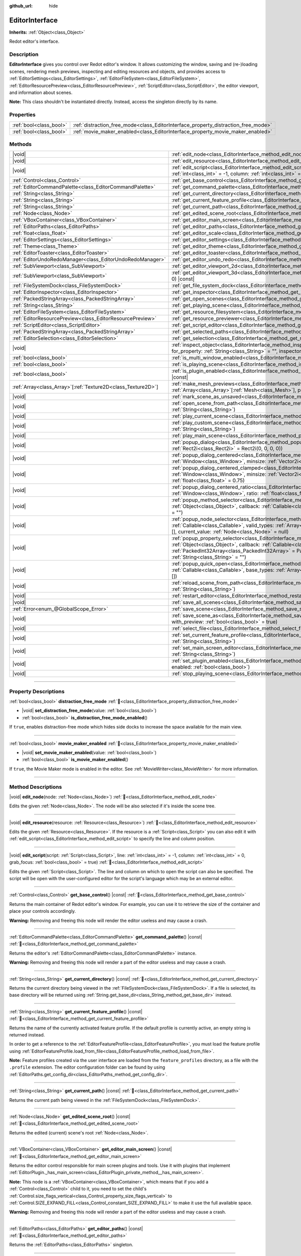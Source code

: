 :github_url: hide

.. DO NOT EDIT THIS FILE!!!
.. Generated automatically from Redot engine sources.
.. Generator: https://github.com/Redot-Engine/redot-engine/tree/master/doc/tools/make_rst.py.
.. XML source: https://github.com/Redot-Engine/redot-engine/tree/master/doc/classes/EditorInterface.xml.

.. _class_EditorInterface:

EditorInterface
===============

**Inherits:** :ref:`Object<class_Object>`

Redot editor's interface.

.. rst-class:: classref-introduction-group

Description
-----------

**EditorInterface** gives you control over Redot editor's window. It allows customizing the window, saving and (re-)loading scenes, rendering mesh previews, inspecting and editing resources and objects, and provides access to :ref:`EditorSettings<class_EditorSettings>`, :ref:`EditorFileSystem<class_EditorFileSystem>`, :ref:`EditorResourcePreview<class_EditorResourcePreview>`, :ref:`ScriptEditor<class_ScriptEditor>`, the editor viewport, and information about scenes.

\ **Note:** This class shouldn't be instantiated directly. Instead, access the singleton directly by its name.


.. tabs::

 .. code-tab:: gdscript

    var editor_settings = EditorInterface.get_editor_settings()

 .. code-tab:: csharp

    // In C# you can access it via the static Singleton property.
    EditorSettings settings = EditorInterface.Singleton.GetEditorSettings();



.. rst-class:: classref-reftable-group

Properties
----------

.. table::
   :widths: auto

   +-------------------------+------------------------------------------------------------------------------------+
   | :ref:`bool<class_bool>` | :ref:`distraction_free_mode<class_EditorInterface_property_distraction_free_mode>` |
   +-------------------------+------------------------------------------------------------------------------------+
   | :ref:`bool<class_bool>` | :ref:`movie_maker_enabled<class_EditorInterface_property_movie_maker_enabled>`     |
   +-------------------------+------------------------------------------------------------------------------------+

.. rst-class:: classref-reftable-group

Methods
-------

.. table::
   :widths: auto

   +----------------------------------------------------------------+--------------------------------------------------------------------------------------------------------------------------------------------------------------------------------------------------------------------------------------------------------------------------------------------------------------------+
   | |void|                                                         | :ref:`edit_node<class_EditorInterface_method_edit_node>`\ (\ node\: :ref:`Node<class_Node>`\ )                                                                                                                                                                                                                     |
   +----------------------------------------------------------------+--------------------------------------------------------------------------------------------------------------------------------------------------------------------------------------------------------------------------------------------------------------------------------------------------------------------+
   | |void|                                                         | :ref:`edit_resource<class_EditorInterface_method_edit_resource>`\ (\ resource\: :ref:`Resource<class_Resource>`\ )                                                                                                                                                                                                 |
   +----------------------------------------------------------------+--------------------------------------------------------------------------------------------------------------------------------------------------------------------------------------------------------------------------------------------------------------------------------------------------------------------+
   | |void|                                                         | :ref:`edit_script<class_EditorInterface_method_edit_script>`\ (\ script\: :ref:`Script<class_Script>`, line\: :ref:`int<class_int>` = -1, column\: :ref:`int<class_int>` = 0, grab_focus\: :ref:`bool<class_bool>` = true\ )                                                                                       |
   +----------------------------------------------------------------+--------------------------------------------------------------------------------------------------------------------------------------------------------------------------------------------------------------------------------------------------------------------------------------------------------------------+
   | :ref:`Control<class_Control>`                                  | :ref:`get_base_control<class_EditorInterface_method_get_base_control>`\ (\ ) |const|                                                                                                                                                                                                                               |
   +----------------------------------------------------------------+--------------------------------------------------------------------------------------------------------------------------------------------------------------------------------------------------------------------------------------------------------------------------------------------------------------------+
   | :ref:`EditorCommandPalette<class_EditorCommandPalette>`        | :ref:`get_command_palette<class_EditorInterface_method_get_command_palette>`\ (\ ) |const|                                                                                                                                                                                                                         |
   +----------------------------------------------------------------+--------------------------------------------------------------------------------------------------------------------------------------------------------------------------------------------------------------------------------------------------------------------------------------------------------------------+
   | :ref:`String<class_String>`                                    | :ref:`get_current_directory<class_EditorInterface_method_get_current_directory>`\ (\ ) |const|                                                                                                                                                                                                                     |
   +----------------------------------------------------------------+--------------------------------------------------------------------------------------------------------------------------------------------------------------------------------------------------------------------------------------------------------------------------------------------------------------------+
   | :ref:`String<class_String>`                                    | :ref:`get_current_feature_profile<class_EditorInterface_method_get_current_feature_profile>`\ (\ ) |const|                                                                                                                                                                                                         |
   +----------------------------------------------------------------+--------------------------------------------------------------------------------------------------------------------------------------------------------------------------------------------------------------------------------------------------------------------------------------------------------------------+
   | :ref:`String<class_String>`                                    | :ref:`get_current_path<class_EditorInterface_method_get_current_path>`\ (\ ) |const|                                                                                                                                                                                                                               |
   +----------------------------------------------------------------+--------------------------------------------------------------------------------------------------------------------------------------------------------------------------------------------------------------------------------------------------------------------------------------------------------------------+
   | :ref:`Node<class_Node>`                                        | :ref:`get_edited_scene_root<class_EditorInterface_method_get_edited_scene_root>`\ (\ ) |const|                                                                                                                                                                                                                     |
   +----------------------------------------------------------------+--------------------------------------------------------------------------------------------------------------------------------------------------------------------------------------------------------------------------------------------------------------------------------------------------------------------+
   | :ref:`VBoxContainer<class_VBoxContainer>`                      | :ref:`get_editor_main_screen<class_EditorInterface_method_get_editor_main_screen>`\ (\ ) |const|                                                                                                                                                                                                                   |
   +----------------------------------------------------------------+--------------------------------------------------------------------------------------------------------------------------------------------------------------------------------------------------------------------------------------------------------------------------------------------------------------------+
   | :ref:`EditorPaths<class_EditorPaths>`                          | :ref:`get_editor_paths<class_EditorInterface_method_get_editor_paths>`\ (\ ) |const|                                                                                                                                                                                                                               |
   +----------------------------------------------------------------+--------------------------------------------------------------------------------------------------------------------------------------------------------------------------------------------------------------------------------------------------------------------------------------------------------------------+
   | :ref:`float<class_float>`                                      | :ref:`get_editor_scale<class_EditorInterface_method_get_editor_scale>`\ (\ ) |const|                                                                                                                                                                                                                               |
   +----------------------------------------------------------------+--------------------------------------------------------------------------------------------------------------------------------------------------------------------------------------------------------------------------------------------------------------------------------------------------------------------+
   | :ref:`EditorSettings<class_EditorSettings>`                    | :ref:`get_editor_settings<class_EditorInterface_method_get_editor_settings>`\ (\ ) |const|                                                                                                                                                                                                                         |
   +----------------------------------------------------------------+--------------------------------------------------------------------------------------------------------------------------------------------------------------------------------------------------------------------------------------------------------------------------------------------------------------------+
   | :ref:`Theme<class_Theme>`                                      | :ref:`get_editor_theme<class_EditorInterface_method_get_editor_theme>`\ (\ ) |const|                                                                                                                                                                                                                               |
   +----------------------------------------------------------------+--------------------------------------------------------------------------------------------------------------------------------------------------------------------------------------------------------------------------------------------------------------------------------------------------------------------+
   | :ref:`EditorToaster<class_EditorToaster>`                      | :ref:`get_editor_toaster<class_EditorInterface_method_get_editor_toaster>`\ (\ ) |const|                                                                                                                                                                                                                           |
   +----------------------------------------------------------------+--------------------------------------------------------------------------------------------------------------------------------------------------------------------------------------------------------------------------------------------------------------------------------------------------------------------+
   | :ref:`EditorUndoRedoManager<class_EditorUndoRedoManager>`      | :ref:`get_editor_undo_redo<class_EditorInterface_method_get_editor_undo_redo>`\ (\ ) |const|                                                                                                                                                                                                                       |
   +----------------------------------------------------------------+--------------------------------------------------------------------------------------------------------------------------------------------------------------------------------------------------------------------------------------------------------------------------------------------------------------------+
   | :ref:`SubViewport<class_SubViewport>`                          | :ref:`get_editor_viewport_2d<class_EditorInterface_method_get_editor_viewport_2d>`\ (\ ) |const|                                                                                                                                                                                                                   |
   +----------------------------------------------------------------+--------------------------------------------------------------------------------------------------------------------------------------------------------------------------------------------------------------------------------------------------------------------------------------------------------------------+
   | :ref:`SubViewport<class_SubViewport>`                          | :ref:`get_editor_viewport_3d<class_EditorInterface_method_get_editor_viewport_3d>`\ (\ idx\: :ref:`int<class_int>` = 0\ ) |const|                                                                                                                                                                                  |
   +----------------------------------------------------------------+--------------------------------------------------------------------------------------------------------------------------------------------------------------------------------------------------------------------------------------------------------------------------------------------------------------------+
   | :ref:`FileSystemDock<class_FileSystemDock>`                    | :ref:`get_file_system_dock<class_EditorInterface_method_get_file_system_dock>`\ (\ ) |const|                                                                                                                                                                                                                       |
   +----------------------------------------------------------------+--------------------------------------------------------------------------------------------------------------------------------------------------------------------------------------------------------------------------------------------------------------------------------------------------------------------+
   | :ref:`EditorInspector<class_EditorInspector>`                  | :ref:`get_inspector<class_EditorInterface_method_get_inspector>`\ (\ ) |const|                                                                                                                                                                                                                                     |
   +----------------------------------------------------------------+--------------------------------------------------------------------------------------------------------------------------------------------------------------------------------------------------------------------------------------------------------------------------------------------------------------------+
   | :ref:`PackedStringArray<class_PackedStringArray>`              | :ref:`get_open_scenes<class_EditorInterface_method_get_open_scenes>`\ (\ ) |const|                                                                                                                                                                                                                                 |
   +----------------------------------------------------------------+--------------------------------------------------------------------------------------------------------------------------------------------------------------------------------------------------------------------------------------------------------------------------------------------------------------------+
   | :ref:`String<class_String>`                                    | :ref:`get_playing_scene<class_EditorInterface_method_get_playing_scene>`\ (\ ) |const|                                                                                                                                                                                                                             |
   +----------------------------------------------------------------+--------------------------------------------------------------------------------------------------------------------------------------------------------------------------------------------------------------------------------------------------------------------------------------------------------------------+
   | :ref:`EditorFileSystem<class_EditorFileSystem>`                | :ref:`get_resource_filesystem<class_EditorInterface_method_get_resource_filesystem>`\ (\ ) |const|                                                                                                                                                                                                                 |
   +----------------------------------------------------------------+--------------------------------------------------------------------------------------------------------------------------------------------------------------------------------------------------------------------------------------------------------------------------------------------------------------------+
   | :ref:`EditorResourcePreview<class_EditorResourcePreview>`      | :ref:`get_resource_previewer<class_EditorInterface_method_get_resource_previewer>`\ (\ ) |const|                                                                                                                                                                                                                   |
   +----------------------------------------------------------------+--------------------------------------------------------------------------------------------------------------------------------------------------------------------------------------------------------------------------------------------------------------------------------------------------------------------+
   | :ref:`ScriptEditor<class_ScriptEditor>`                        | :ref:`get_script_editor<class_EditorInterface_method_get_script_editor>`\ (\ ) |const|                                                                                                                                                                                                                             |
   +----------------------------------------------------------------+--------------------------------------------------------------------------------------------------------------------------------------------------------------------------------------------------------------------------------------------------------------------------------------------------------------------+
   | :ref:`PackedStringArray<class_PackedStringArray>`              | :ref:`get_selected_paths<class_EditorInterface_method_get_selected_paths>`\ (\ ) |const|                                                                                                                                                                                                                           |
   +----------------------------------------------------------------+--------------------------------------------------------------------------------------------------------------------------------------------------------------------------------------------------------------------------------------------------------------------------------------------------------------------+
   | :ref:`EditorSelection<class_EditorSelection>`                  | :ref:`get_selection<class_EditorInterface_method_get_selection>`\ (\ ) |const|                                                                                                                                                                                                                                     |
   +----------------------------------------------------------------+--------------------------------------------------------------------------------------------------------------------------------------------------------------------------------------------------------------------------------------------------------------------------------------------------------------------+
   | |void|                                                         | :ref:`inspect_object<class_EditorInterface_method_inspect_object>`\ (\ object\: :ref:`Object<class_Object>`, for_property\: :ref:`String<class_String>` = "", inspector_only\: :ref:`bool<class_bool>` = false\ )                                                                                                  |
   +----------------------------------------------------------------+--------------------------------------------------------------------------------------------------------------------------------------------------------------------------------------------------------------------------------------------------------------------------------------------------------------------+
   | :ref:`bool<class_bool>`                                        | :ref:`is_multi_window_enabled<class_EditorInterface_method_is_multi_window_enabled>`\ (\ ) |const|                                                                                                                                                                                                                 |
   +----------------------------------------------------------------+--------------------------------------------------------------------------------------------------------------------------------------------------------------------------------------------------------------------------------------------------------------------------------------------------------------------+
   | :ref:`bool<class_bool>`                                        | :ref:`is_playing_scene<class_EditorInterface_method_is_playing_scene>`\ (\ ) |const|                                                                                                                                                                                                                               |
   +----------------------------------------------------------------+--------------------------------------------------------------------------------------------------------------------------------------------------------------------------------------------------------------------------------------------------------------------------------------------------------------------+
   | :ref:`bool<class_bool>`                                        | :ref:`is_plugin_enabled<class_EditorInterface_method_is_plugin_enabled>`\ (\ plugin\: :ref:`String<class_String>`\ ) |const|                                                                                                                                                                                       |
   +----------------------------------------------------------------+--------------------------------------------------------------------------------------------------------------------------------------------------------------------------------------------------------------------------------------------------------------------------------------------------------------------+
   | :ref:`Array<class_Array>`\[:ref:`Texture2D<class_Texture2D>`\] | :ref:`make_mesh_previews<class_EditorInterface_method_make_mesh_previews>`\ (\ meshes\: :ref:`Array<class_Array>`\[:ref:`Mesh<class_Mesh>`\], preview_size\: :ref:`int<class_int>`\ )                                                                                                                              |
   +----------------------------------------------------------------+--------------------------------------------------------------------------------------------------------------------------------------------------------------------------------------------------------------------------------------------------------------------------------------------------------------------+
   | |void|                                                         | :ref:`mark_scene_as_unsaved<class_EditorInterface_method_mark_scene_as_unsaved>`\ (\ )                                                                                                                                                                                                                             |
   +----------------------------------------------------------------+--------------------------------------------------------------------------------------------------------------------------------------------------------------------------------------------------------------------------------------------------------------------------------------------------------------------+
   | |void|                                                         | :ref:`open_scene_from_path<class_EditorInterface_method_open_scene_from_path>`\ (\ scene_filepath\: :ref:`String<class_String>`\ )                                                                                                                                                                                 |
   +----------------------------------------------------------------+--------------------------------------------------------------------------------------------------------------------------------------------------------------------------------------------------------------------------------------------------------------------------------------------------------------------+
   | |void|                                                         | :ref:`play_current_scene<class_EditorInterface_method_play_current_scene>`\ (\ )                                                                                                                                                                                                                                   |
   +----------------------------------------------------------------+--------------------------------------------------------------------------------------------------------------------------------------------------------------------------------------------------------------------------------------------------------------------------------------------------------------------+
   | |void|                                                         | :ref:`play_custom_scene<class_EditorInterface_method_play_custom_scene>`\ (\ scene_filepath\: :ref:`String<class_String>`\ )                                                                                                                                                                                       |
   +----------------------------------------------------------------+--------------------------------------------------------------------------------------------------------------------------------------------------------------------------------------------------------------------------------------------------------------------------------------------------------------------+
   | |void|                                                         | :ref:`play_main_scene<class_EditorInterface_method_play_main_scene>`\ (\ )                                                                                                                                                                                                                                         |
   +----------------------------------------------------------------+--------------------------------------------------------------------------------------------------------------------------------------------------------------------------------------------------------------------------------------------------------------------------------------------------------------------+
   | |void|                                                         | :ref:`popup_dialog<class_EditorInterface_method_popup_dialog>`\ (\ dialog\: :ref:`Window<class_Window>`, rect\: :ref:`Rect2i<class_Rect2i>` = Rect2i(0, 0, 0, 0)\ )                                                                                                                                                |
   +----------------------------------------------------------------+--------------------------------------------------------------------------------------------------------------------------------------------------------------------------------------------------------------------------------------------------------------------------------------------------------------------+
   | |void|                                                         | :ref:`popup_dialog_centered<class_EditorInterface_method_popup_dialog_centered>`\ (\ dialog\: :ref:`Window<class_Window>`, minsize\: :ref:`Vector2i<class_Vector2i>` = Vector2i(0, 0)\ )                                                                                                                           |
   +----------------------------------------------------------------+--------------------------------------------------------------------------------------------------------------------------------------------------------------------------------------------------------------------------------------------------------------------------------------------------------------------+
   | |void|                                                         | :ref:`popup_dialog_centered_clamped<class_EditorInterface_method_popup_dialog_centered_clamped>`\ (\ dialog\: :ref:`Window<class_Window>`, minsize\: :ref:`Vector2i<class_Vector2i>` = Vector2i(0, 0), fallback_ratio\: :ref:`float<class_float>` = 0.75\ )                                                        |
   +----------------------------------------------------------------+--------------------------------------------------------------------------------------------------------------------------------------------------------------------------------------------------------------------------------------------------------------------------------------------------------------------+
   | |void|                                                         | :ref:`popup_dialog_centered_ratio<class_EditorInterface_method_popup_dialog_centered_ratio>`\ (\ dialog\: :ref:`Window<class_Window>`, ratio\: :ref:`float<class_float>` = 0.8\ )                                                                                                                                  |
   +----------------------------------------------------------------+--------------------------------------------------------------------------------------------------------------------------------------------------------------------------------------------------------------------------------------------------------------------------------------------------------------------+
   | |void|                                                         | :ref:`popup_method_selector<class_EditorInterface_method_popup_method_selector>`\ (\ object\: :ref:`Object<class_Object>`, callback\: :ref:`Callable<class_Callable>`, current_value\: :ref:`String<class_String>` = ""\ )                                                                                         |
   +----------------------------------------------------------------+--------------------------------------------------------------------------------------------------------------------------------------------------------------------------------------------------------------------------------------------------------------------------------------------------------------------+
   | |void|                                                         | :ref:`popup_node_selector<class_EditorInterface_method_popup_node_selector>`\ (\ callback\: :ref:`Callable<class_Callable>`, valid_types\: :ref:`Array<class_Array>`\[:ref:`StringName<class_StringName>`\] = [], current_value\: :ref:`Node<class_Node>` = null\ )                                                |
   +----------------------------------------------------------------+--------------------------------------------------------------------------------------------------------------------------------------------------------------------------------------------------------------------------------------------------------------------------------------------------------------------+
   | |void|                                                         | :ref:`popup_property_selector<class_EditorInterface_method_popup_property_selector>`\ (\ object\: :ref:`Object<class_Object>`, callback\: :ref:`Callable<class_Callable>`, type_filter\: :ref:`PackedInt32Array<class_PackedInt32Array>` = PackedInt32Array(), current_value\: :ref:`String<class_String>` = ""\ ) |
   +----------------------------------------------------------------+--------------------------------------------------------------------------------------------------------------------------------------------------------------------------------------------------------------------------------------------------------------------------------------------------------------------+
   | |void|                                                         | :ref:`popup_quick_open<class_EditorInterface_method_popup_quick_open>`\ (\ callback\: :ref:`Callable<class_Callable>`, base_types\: :ref:`Array<class_Array>`\[:ref:`StringName<class_StringName>`\] = []\ )                                                                                                       |
   +----------------------------------------------------------------+--------------------------------------------------------------------------------------------------------------------------------------------------------------------------------------------------------------------------------------------------------------------------------------------------------------------+
   | |void|                                                         | :ref:`reload_scene_from_path<class_EditorInterface_method_reload_scene_from_path>`\ (\ scene_filepath\: :ref:`String<class_String>`\ )                                                                                                                                                                             |
   +----------------------------------------------------------------+--------------------------------------------------------------------------------------------------------------------------------------------------------------------------------------------------------------------------------------------------------------------------------------------------------------------+
   | |void|                                                         | :ref:`restart_editor<class_EditorInterface_method_restart_editor>`\ (\ save\: :ref:`bool<class_bool>` = true\ )                                                                                                                                                                                                    |
   +----------------------------------------------------------------+--------------------------------------------------------------------------------------------------------------------------------------------------------------------------------------------------------------------------------------------------------------------------------------------------------------------+
   | |void|                                                         | :ref:`save_all_scenes<class_EditorInterface_method_save_all_scenes>`\ (\ )                                                                                                                                                                                                                                         |
   +----------------------------------------------------------------+--------------------------------------------------------------------------------------------------------------------------------------------------------------------------------------------------------------------------------------------------------------------------------------------------------------------+
   | :ref:`Error<enum_@GlobalScope_Error>`                          | :ref:`save_scene<class_EditorInterface_method_save_scene>`\ (\ )                                                                                                                                                                                                                                                   |
   +----------------------------------------------------------------+--------------------------------------------------------------------------------------------------------------------------------------------------------------------------------------------------------------------------------------------------------------------------------------------------------------------+
   | |void|                                                         | :ref:`save_scene_as<class_EditorInterface_method_save_scene_as>`\ (\ path\: :ref:`String<class_String>`, with_preview\: :ref:`bool<class_bool>` = true\ )                                                                                                                                                          |
   +----------------------------------------------------------------+--------------------------------------------------------------------------------------------------------------------------------------------------------------------------------------------------------------------------------------------------------------------------------------------------------------------+
   | |void|                                                         | :ref:`select_file<class_EditorInterface_method_select_file>`\ (\ file\: :ref:`String<class_String>`\ )                                                                                                                                                                                                             |
   +----------------------------------------------------------------+--------------------------------------------------------------------------------------------------------------------------------------------------------------------------------------------------------------------------------------------------------------------------------------------------------------------+
   | |void|                                                         | :ref:`set_current_feature_profile<class_EditorInterface_method_set_current_feature_profile>`\ (\ profile_name\: :ref:`String<class_String>`\ )                                                                                                                                                                     |
   +----------------------------------------------------------------+--------------------------------------------------------------------------------------------------------------------------------------------------------------------------------------------------------------------------------------------------------------------------------------------------------------------+
   | |void|                                                         | :ref:`set_main_screen_editor<class_EditorInterface_method_set_main_screen_editor>`\ (\ name\: :ref:`String<class_String>`\ )                                                                                                                                                                                       |
   +----------------------------------------------------------------+--------------------------------------------------------------------------------------------------------------------------------------------------------------------------------------------------------------------------------------------------------------------------------------------------------------------+
   | |void|                                                         | :ref:`set_plugin_enabled<class_EditorInterface_method_set_plugin_enabled>`\ (\ plugin\: :ref:`String<class_String>`, enabled\: :ref:`bool<class_bool>`\ )                                                                                                                                                          |
   +----------------------------------------------------------------+--------------------------------------------------------------------------------------------------------------------------------------------------------------------------------------------------------------------------------------------------------------------------------------------------------------------+
   | |void|                                                         | :ref:`stop_playing_scene<class_EditorInterface_method_stop_playing_scene>`\ (\ )                                                                                                                                                                                                                                   |
   +----------------------------------------------------------------+--------------------------------------------------------------------------------------------------------------------------------------------------------------------------------------------------------------------------------------------------------------------------------------------------------------------+

.. rst-class:: classref-section-separator

----

.. rst-class:: classref-descriptions-group

Property Descriptions
---------------------

.. _class_EditorInterface_property_distraction_free_mode:

.. rst-class:: classref-property

:ref:`bool<class_bool>` **distraction_free_mode** :ref:`🔗<class_EditorInterface_property_distraction_free_mode>`

.. rst-class:: classref-property-setget

- |void| **set_distraction_free_mode**\ (\ value\: :ref:`bool<class_bool>`\ )
- :ref:`bool<class_bool>` **is_distraction_free_mode_enabled**\ (\ )

If ``true``, enables distraction-free mode which hides side docks to increase the space available for the main view.

.. rst-class:: classref-item-separator

----

.. _class_EditorInterface_property_movie_maker_enabled:

.. rst-class:: classref-property

:ref:`bool<class_bool>` **movie_maker_enabled** :ref:`🔗<class_EditorInterface_property_movie_maker_enabled>`

.. rst-class:: classref-property-setget

- |void| **set_movie_maker_enabled**\ (\ value\: :ref:`bool<class_bool>`\ )
- :ref:`bool<class_bool>` **is_movie_maker_enabled**\ (\ )

If ``true``, the Movie Maker mode is enabled in the editor. See :ref:`MovieWriter<class_MovieWriter>` for more information.

.. rst-class:: classref-section-separator

----

.. rst-class:: classref-descriptions-group

Method Descriptions
-------------------

.. _class_EditorInterface_method_edit_node:

.. rst-class:: classref-method

|void| **edit_node**\ (\ node\: :ref:`Node<class_Node>`\ ) :ref:`🔗<class_EditorInterface_method_edit_node>`

Edits the given :ref:`Node<class_Node>`. The node will be also selected if it's inside the scene tree.

.. rst-class:: classref-item-separator

----

.. _class_EditorInterface_method_edit_resource:

.. rst-class:: classref-method

|void| **edit_resource**\ (\ resource\: :ref:`Resource<class_Resource>`\ ) :ref:`🔗<class_EditorInterface_method_edit_resource>`

Edits the given :ref:`Resource<class_Resource>`. If the resource is a :ref:`Script<class_Script>` you can also edit it with :ref:`edit_script<class_EditorInterface_method_edit_script>` to specify the line and column position.

.. rst-class:: classref-item-separator

----

.. _class_EditorInterface_method_edit_script:

.. rst-class:: classref-method

|void| **edit_script**\ (\ script\: :ref:`Script<class_Script>`, line\: :ref:`int<class_int>` = -1, column\: :ref:`int<class_int>` = 0, grab_focus\: :ref:`bool<class_bool>` = true\ ) :ref:`🔗<class_EditorInterface_method_edit_script>`

Edits the given :ref:`Script<class_Script>`. The line and column on which to open the script can also be specified. The script will be open with the user-configured editor for the script's language which may be an external editor.

.. rst-class:: classref-item-separator

----

.. _class_EditorInterface_method_get_base_control:

.. rst-class:: classref-method

:ref:`Control<class_Control>` **get_base_control**\ (\ ) |const| :ref:`🔗<class_EditorInterface_method_get_base_control>`

Returns the main container of Redot editor's window. For example, you can use it to retrieve the size of the container and place your controls accordingly.

\ **Warning:** Removing and freeing this node will render the editor useless and may cause a crash.

.. rst-class:: classref-item-separator

----

.. _class_EditorInterface_method_get_command_palette:

.. rst-class:: classref-method

:ref:`EditorCommandPalette<class_EditorCommandPalette>` **get_command_palette**\ (\ ) |const| :ref:`🔗<class_EditorInterface_method_get_command_palette>`

Returns the editor's :ref:`EditorCommandPalette<class_EditorCommandPalette>` instance.

\ **Warning:** Removing and freeing this node will render a part of the editor useless and may cause a crash.

.. rst-class:: classref-item-separator

----

.. _class_EditorInterface_method_get_current_directory:

.. rst-class:: classref-method

:ref:`String<class_String>` **get_current_directory**\ (\ ) |const| :ref:`🔗<class_EditorInterface_method_get_current_directory>`

Returns the current directory being viewed in the :ref:`FileSystemDock<class_FileSystemDock>`. If a file is selected, its base directory will be returned using :ref:`String.get_base_dir<class_String_method_get_base_dir>` instead.

.. rst-class:: classref-item-separator

----

.. _class_EditorInterface_method_get_current_feature_profile:

.. rst-class:: classref-method

:ref:`String<class_String>` **get_current_feature_profile**\ (\ ) |const| :ref:`🔗<class_EditorInterface_method_get_current_feature_profile>`

Returns the name of the currently activated feature profile. If the default profile is currently active, an empty string is returned instead.

In order to get a reference to the :ref:`EditorFeatureProfile<class_EditorFeatureProfile>`, you must load the feature profile using :ref:`EditorFeatureProfile.load_from_file<class_EditorFeatureProfile_method_load_from_file>`.

\ **Note:** Feature profiles created via the user interface are loaded from the ``feature_profiles`` directory, as a file with the ``.profile`` extension. The editor configuration folder can be found by using :ref:`EditorPaths.get_config_dir<class_EditorPaths_method_get_config_dir>`.

.. rst-class:: classref-item-separator

----

.. _class_EditorInterface_method_get_current_path:

.. rst-class:: classref-method

:ref:`String<class_String>` **get_current_path**\ (\ ) |const| :ref:`🔗<class_EditorInterface_method_get_current_path>`

Returns the current path being viewed in the :ref:`FileSystemDock<class_FileSystemDock>`.

.. rst-class:: classref-item-separator

----

.. _class_EditorInterface_method_get_edited_scene_root:

.. rst-class:: classref-method

:ref:`Node<class_Node>` **get_edited_scene_root**\ (\ ) |const| :ref:`🔗<class_EditorInterface_method_get_edited_scene_root>`

Returns the edited (current) scene's root :ref:`Node<class_Node>`.

.. rst-class:: classref-item-separator

----

.. _class_EditorInterface_method_get_editor_main_screen:

.. rst-class:: classref-method

:ref:`VBoxContainer<class_VBoxContainer>` **get_editor_main_screen**\ (\ ) |const| :ref:`🔗<class_EditorInterface_method_get_editor_main_screen>`

Returns the editor control responsible for main screen plugins and tools. Use it with plugins that implement :ref:`EditorPlugin._has_main_screen<class_EditorPlugin_private_method__has_main_screen>`.

\ **Note:** This node is a :ref:`VBoxContainer<class_VBoxContainer>`, which means that if you add a :ref:`Control<class_Control>` child to it, you need to set the child's :ref:`Control.size_flags_vertical<class_Control_property_size_flags_vertical>` to :ref:`Control.SIZE_EXPAND_FILL<class_Control_constant_SIZE_EXPAND_FILL>` to make it use the full available space.

\ **Warning:** Removing and freeing this node will render a part of the editor useless and may cause a crash.

.. rst-class:: classref-item-separator

----

.. _class_EditorInterface_method_get_editor_paths:

.. rst-class:: classref-method

:ref:`EditorPaths<class_EditorPaths>` **get_editor_paths**\ (\ ) |const| :ref:`🔗<class_EditorInterface_method_get_editor_paths>`

Returns the :ref:`EditorPaths<class_EditorPaths>` singleton.

.. rst-class:: classref-item-separator

----

.. _class_EditorInterface_method_get_editor_scale:

.. rst-class:: classref-method

:ref:`float<class_float>` **get_editor_scale**\ (\ ) |const| :ref:`🔗<class_EditorInterface_method_get_editor_scale>`

Returns the actual scale of the editor UI (``1.0`` being 100% scale). This can be used to adjust position and dimensions of the UI added by plugins.

\ **Note:** This value is set via the ``interface/editor/display_scale`` and ``interface/editor/custom_display_scale`` editor settings. Editor must be restarted for changes to be properly applied.

.. rst-class:: classref-item-separator

----

.. _class_EditorInterface_method_get_editor_settings:

.. rst-class:: classref-method

:ref:`EditorSettings<class_EditorSettings>` **get_editor_settings**\ (\ ) |const| :ref:`🔗<class_EditorInterface_method_get_editor_settings>`

Returns the editor's :ref:`EditorSettings<class_EditorSettings>` instance.

.. rst-class:: classref-item-separator

----

.. _class_EditorInterface_method_get_editor_theme:

.. rst-class:: classref-method

:ref:`Theme<class_Theme>` **get_editor_theme**\ (\ ) |const| :ref:`🔗<class_EditorInterface_method_get_editor_theme>`

Returns the editor's :ref:`Theme<class_Theme>`.

\ **Note:** When creating custom editor UI, prefer accessing theme items directly from your GUI nodes using the ``get_theme_*`` methods.

.. rst-class:: classref-item-separator

----

.. _class_EditorInterface_method_get_editor_toaster:

.. rst-class:: classref-method

:ref:`EditorToaster<class_EditorToaster>` **get_editor_toaster**\ (\ ) |const| :ref:`🔗<class_EditorInterface_method_get_editor_toaster>`

Returns the editor's :ref:`EditorToaster<class_EditorToaster>`.

.. rst-class:: classref-item-separator

----

.. _class_EditorInterface_method_get_editor_undo_redo:

.. rst-class:: classref-method

:ref:`EditorUndoRedoManager<class_EditorUndoRedoManager>` **get_editor_undo_redo**\ (\ ) |const| :ref:`🔗<class_EditorInterface_method_get_editor_undo_redo>`

Returns the editor's :ref:`EditorUndoRedoManager<class_EditorUndoRedoManager>`.

.. rst-class:: classref-item-separator

----

.. _class_EditorInterface_method_get_editor_viewport_2d:

.. rst-class:: classref-method

:ref:`SubViewport<class_SubViewport>` **get_editor_viewport_2d**\ (\ ) |const| :ref:`🔗<class_EditorInterface_method_get_editor_viewport_2d>`

Returns the 2D editor :ref:`SubViewport<class_SubViewport>`. It does not have a camera. Instead, the view transforms are done directly and can be accessed with :ref:`Viewport.global_canvas_transform<class_Viewport_property_global_canvas_transform>`.

.. rst-class:: classref-item-separator

----

.. _class_EditorInterface_method_get_editor_viewport_3d:

.. rst-class:: classref-method

:ref:`SubViewport<class_SubViewport>` **get_editor_viewport_3d**\ (\ idx\: :ref:`int<class_int>` = 0\ ) |const| :ref:`🔗<class_EditorInterface_method_get_editor_viewport_3d>`

Returns the specified 3D editor :ref:`SubViewport<class_SubViewport>`, from ``0`` to ``3``. The viewport can be used to access the active editor cameras with :ref:`Viewport.get_camera_3d<class_Viewport_method_get_camera_3d>`.

.. rst-class:: classref-item-separator

----

.. _class_EditorInterface_method_get_file_system_dock:

.. rst-class:: classref-method

:ref:`FileSystemDock<class_FileSystemDock>` **get_file_system_dock**\ (\ ) |const| :ref:`🔗<class_EditorInterface_method_get_file_system_dock>`

Returns the editor's :ref:`FileSystemDock<class_FileSystemDock>` instance.

\ **Warning:** Removing and freeing this node will render a part of the editor useless and may cause a crash.

.. rst-class:: classref-item-separator

----

.. _class_EditorInterface_method_get_inspector:

.. rst-class:: classref-method

:ref:`EditorInspector<class_EditorInspector>` **get_inspector**\ (\ ) |const| :ref:`🔗<class_EditorInterface_method_get_inspector>`

Returns the editor's :ref:`EditorInspector<class_EditorInspector>` instance.

\ **Warning:** Removing and freeing this node will render a part of the editor useless and may cause a crash.

.. rst-class:: classref-item-separator

----

.. _class_EditorInterface_method_get_open_scenes:

.. rst-class:: classref-method

:ref:`PackedStringArray<class_PackedStringArray>` **get_open_scenes**\ (\ ) |const| :ref:`🔗<class_EditorInterface_method_get_open_scenes>`

Returns an :ref:`Array<class_Array>` with the file paths of the currently opened scenes.

.. rst-class:: classref-item-separator

----

.. _class_EditorInterface_method_get_playing_scene:

.. rst-class:: classref-method

:ref:`String<class_String>` **get_playing_scene**\ (\ ) |const| :ref:`🔗<class_EditorInterface_method_get_playing_scene>`

Returns the name of the scene that is being played. If no scene is currently being played, returns an empty string.

.. rst-class:: classref-item-separator

----

.. _class_EditorInterface_method_get_resource_filesystem:

.. rst-class:: classref-method

:ref:`EditorFileSystem<class_EditorFileSystem>` **get_resource_filesystem**\ (\ ) |const| :ref:`🔗<class_EditorInterface_method_get_resource_filesystem>`

Returns the editor's :ref:`EditorFileSystem<class_EditorFileSystem>` instance.

.. rst-class:: classref-item-separator

----

.. _class_EditorInterface_method_get_resource_previewer:

.. rst-class:: classref-method

:ref:`EditorResourcePreview<class_EditorResourcePreview>` **get_resource_previewer**\ (\ ) |const| :ref:`🔗<class_EditorInterface_method_get_resource_previewer>`

Returns the editor's :ref:`EditorResourcePreview<class_EditorResourcePreview>` instance.

.. rst-class:: classref-item-separator

----

.. _class_EditorInterface_method_get_script_editor:

.. rst-class:: classref-method

:ref:`ScriptEditor<class_ScriptEditor>` **get_script_editor**\ (\ ) |const| :ref:`🔗<class_EditorInterface_method_get_script_editor>`

Returns the editor's :ref:`ScriptEditor<class_ScriptEditor>` instance.

\ **Warning:** Removing and freeing this node will render a part of the editor useless and may cause a crash.

.. rst-class:: classref-item-separator

----

.. _class_EditorInterface_method_get_selected_paths:

.. rst-class:: classref-method

:ref:`PackedStringArray<class_PackedStringArray>` **get_selected_paths**\ (\ ) |const| :ref:`🔗<class_EditorInterface_method_get_selected_paths>`

Returns an array containing the paths of the currently selected files (and directories) in the :ref:`FileSystemDock<class_FileSystemDock>`.

.. rst-class:: classref-item-separator

----

.. _class_EditorInterface_method_get_selection:

.. rst-class:: classref-method

:ref:`EditorSelection<class_EditorSelection>` **get_selection**\ (\ ) |const| :ref:`🔗<class_EditorInterface_method_get_selection>`

Returns the editor's :ref:`EditorSelection<class_EditorSelection>` instance.

.. rst-class:: classref-item-separator

----

.. _class_EditorInterface_method_inspect_object:

.. rst-class:: classref-method

|void| **inspect_object**\ (\ object\: :ref:`Object<class_Object>`, for_property\: :ref:`String<class_String>` = "", inspector_only\: :ref:`bool<class_bool>` = false\ ) :ref:`🔗<class_EditorInterface_method_inspect_object>`

Shows the given property on the given ``object`` in the editor's Inspector dock. If ``inspector_only`` is ``true``, plugins will not attempt to edit ``object``.

.. rst-class:: classref-item-separator

----

.. _class_EditorInterface_method_is_multi_window_enabled:

.. rst-class:: classref-method

:ref:`bool<class_bool>` **is_multi_window_enabled**\ (\ ) |const| :ref:`🔗<class_EditorInterface_method_is_multi_window_enabled>`

Returns ``true`` if multiple window support is enabled in the editor. Multiple window support is enabled if *all* of these statements are true:

- :ref:`EditorSettings.interface/multi_window/enable<class_EditorSettings_property_interface/multi_window/enable>` is ``true``.

- :ref:`EditorSettings.interface/editor/single_window_mode<class_EditorSettings_property_interface/editor/single_window_mode>` is ``false``.

- :ref:`Viewport.gui_embed_subwindows<class_Viewport_property_gui_embed_subwindows>` is ``false``. This is forced to ``true`` on platforms that don't support multiple windows such as Web, or when the ``--single-window`` :doc:`command line argument <../tutorials/editor/command_line_tutorial>` is used.

.. rst-class:: classref-item-separator

----

.. _class_EditorInterface_method_is_playing_scene:

.. rst-class:: classref-method

:ref:`bool<class_bool>` **is_playing_scene**\ (\ ) |const| :ref:`🔗<class_EditorInterface_method_is_playing_scene>`

Returns ``true`` if a scene is currently being played, ``false`` otherwise. Paused scenes are considered as being played.

.. rst-class:: classref-item-separator

----

.. _class_EditorInterface_method_is_plugin_enabled:

.. rst-class:: classref-method

:ref:`bool<class_bool>` **is_plugin_enabled**\ (\ plugin\: :ref:`String<class_String>`\ ) |const| :ref:`🔗<class_EditorInterface_method_is_plugin_enabled>`

Returns ``true`` if the specified ``plugin`` is enabled. The plugin name is the same as its directory name.

.. rst-class:: classref-item-separator

----

.. _class_EditorInterface_method_make_mesh_previews:

.. rst-class:: classref-method

:ref:`Array<class_Array>`\[:ref:`Texture2D<class_Texture2D>`\] **make_mesh_previews**\ (\ meshes\: :ref:`Array<class_Array>`\[:ref:`Mesh<class_Mesh>`\], preview_size\: :ref:`int<class_int>`\ ) :ref:`🔗<class_EditorInterface_method_make_mesh_previews>`

Returns mesh previews rendered at the given size as an :ref:`Array<class_Array>` of :ref:`Texture2D<class_Texture2D>`\ s.

.. rst-class:: classref-item-separator

----

.. _class_EditorInterface_method_mark_scene_as_unsaved:

.. rst-class:: classref-method

|void| **mark_scene_as_unsaved**\ (\ ) :ref:`🔗<class_EditorInterface_method_mark_scene_as_unsaved>`

Marks the current scene tab as unsaved.

.. rst-class:: classref-item-separator

----

.. _class_EditorInterface_method_open_scene_from_path:

.. rst-class:: classref-method

|void| **open_scene_from_path**\ (\ scene_filepath\: :ref:`String<class_String>`\ ) :ref:`🔗<class_EditorInterface_method_open_scene_from_path>`

Opens the scene at the given path.

.. rst-class:: classref-item-separator

----

.. _class_EditorInterface_method_play_current_scene:

.. rst-class:: classref-method

|void| **play_current_scene**\ (\ ) :ref:`🔗<class_EditorInterface_method_play_current_scene>`

Plays the currently active scene.

.. rst-class:: classref-item-separator

----

.. _class_EditorInterface_method_play_custom_scene:

.. rst-class:: classref-method

|void| **play_custom_scene**\ (\ scene_filepath\: :ref:`String<class_String>`\ ) :ref:`🔗<class_EditorInterface_method_play_custom_scene>`

Plays the scene specified by its filepath.

.. rst-class:: classref-item-separator

----

.. _class_EditorInterface_method_play_main_scene:

.. rst-class:: classref-method

|void| **play_main_scene**\ (\ ) :ref:`🔗<class_EditorInterface_method_play_main_scene>`

Plays the main scene.

.. rst-class:: classref-item-separator

----

.. _class_EditorInterface_method_popup_dialog:

.. rst-class:: classref-method

|void| **popup_dialog**\ (\ dialog\: :ref:`Window<class_Window>`, rect\: :ref:`Rect2i<class_Rect2i>` = Rect2i(0, 0, 0, 0)\ ) :ref:`🔗<class_EditorInterface_method_popup_dialog>`

Pops up the ``dialog`` in the editor UI with :ref:`Window.popup_exclusive<class_Window_method_popup_exclusive>`. The dialog must have no current parent, otherwise the method fails.

See also :ref:`Window.set_unparent_when_invisible<class_Window_method_set_unparent_when_invisible>`.

.. rst-class:: classref-item-separator

----

.. _class_EditorInterface_method_popup_dialog_centered:

.. rst-class:: classref-method

|void| **popup_dialog_centered**\ (\ dialog\: :ref:`Window<class_Window>`, minsize\: :ref:`Vector2i<class_Vector2i>` = Vector2i(0, 0)\ ) :ref:`🔗<class_EditorInterface_method_popup_dialog_centered>`

Pops up the ``dialog`` in the editor UI with :ref:`Window.popup_exclusive_centered<class_Window_method_popup_exclusive_centered>`. The dialog must have no current parent, otherwise the method fails.

See also :ref:`Window.set_unparent_when_invisible<class_Window_method_set_unparent_when_invisible>`.

.. rst-class:: classref-item-separator

----

.. _class_EditorInterface_method_popup_dialog_centered_clamped:

.. rst-class:: classref-method

|void| **popup_dialog_centered_clamped**\ (\ dialog\: :ref:`Window<class_Window>`, minsize\: :ref:`Vector2i<class_Vector2i>` = Vector2i(0, 0), fallback_ratio\: :ref:`float<class_float>` = 0.75\ ) :ref:`🔗<class_EditorInterface_method_popup_dialog_centered_clamped>`

Pops up the ``dialog`` in the editor UI with :ref:`Window.popup_exclusive_centered_clamped<class_Window_method_popup_exclusive_centered_clamped>`. The dialog must have no current parent, otherwise the method fails.

See also :ref:`Window.set_unparent_when_invisible<class_Window_method_set_unparent_when_invisible>`.

.. rst-class:: classref-item-separator

----

.. _class_EditorInterface_method_popup_dialog_centered_ratio:

.. rst-class:: classref-method

|void| **popup_dialog_centered_ratio**\ (\ dialog\: :ref:`Window<class_Window>`, ratio\: :ref:`float<class_float>` = 0.8\ ) :ref:`🔗<class_EditorInterface_method_popup_dialog_centered_ratio>`

Pops up the ``dialog`` in the editor UI with :ref:`Window.popup_exclusive_centered_ratio<class_Window_method_popup_exclusive_centered_ratio>`. The dialog must have no current parent, otherwise the method fails.

See also :ref:`Window.set_unparent_when_invisible<class_Window_method_set_unparent_when_invisible>`.

.. rst-class:: classref-item-separator

----

.. _class_EditorInterface_method_popup_method_selector:

.. rst-class:: classref-method

|void| **popup_method_selector**\ (\ object\: :ref:`Object<class_Object>`, callback\: :ref:`Callable<class_Callable>`, current_value\: :ref:`String<class_String>` = ""\ ) :ref:`🔗<class_EditorInterface_method_popup_method_selector>`

Pops up an editor dialog for selecting a method from ``object``. The ``callback`` must take a single argument of type :ref:`String<class_String>` which will contain the name of the selected method or be empty if the dialog is canceled. If ``current_value`` is provided, the method will be selected automatically in the method list, if it exists.

.. rst-class:: classref-item-separator

----

.. _class_EditorInterface_method_popup_node_selector:

.. rst-class:: classref-method

|void| **popup_node_selector**\ (\ callback\: :ref:`Callable<class_Callable>`, valid_types\: :ref:`Array<class_Array>`\[:ref:`StringName<class_StringName>`\] = [], current_value\: :ref:`Node<class_Node>` = null\ ) :ref:`🔗<class_EditorInterface_method_popup_node_selector>`

Pops up an editor dialog for selecting a :ref:`Node<class_Node>` from the edited scene. The ``callback`` must take a single argument of type :ref:`NodePath<class_NodePath>`. It is called on the selected :ref:`NodePath<class_NodePath>` or the empty path ``^""`` if the dialog is canceled. If ``valid_types`` is provided, the dialog will only show Nodes that match one of the listed Node types. If ``current_value`` is provided, the Node will be automatically selected in the tree, if it exists.

\ **Example:** Display the node selection dialog as soon as this node is added to the tree for the first time:

::

    func _ready():
        if Engine.is_editor_hint():
            EditorInterface.popup_node_selector(_on_node_selected, ["Button"])
    
    func _on_node_selected(node_path):
        if node_path.is_empty():
            print("node selection canceled")
        else:
            print("selected ", node_path)

.. rst-class:: classref-item-separator

----

.. _class_EditorInterface_method_popup_property_selector:

.. rst-class:: classref-method

|void| **popup_property_selector**\ (\ object\: :ref:`Object<class_Object>`, callback\: :ref:`Callable<class_Callable>`, type_filter\: :ref:`PackedInt32Array<class_PackedInt32Array>` = PackedInt32Array(), current_value\: :ref:`String<class_String>` = ""\ ) :ref:`🔗<class_EditorInterface_method_popup_property_selector>`

Pops up an editor dialog for selecting properties from ``object``. The ``callback`` must take a single argument of type :ref:`NodePath<class_NodePath>`. It is called on the selected property path (see :ref:`NodePath.get_as_property_path<class_NodePath_method_get_as_property_path>`) or the empty path ``^""`` if the dialog is canceled. If ``type_filter`` is provided, the dialog will only show properties that match one of the listed :ref:`Variant.Type<enum_@GlobalScope_Variant.Type>` values. If ``current_value`` is provided, the property will be selected automatically in the property list, if it exists.

::

    func _ready():
        if Engine.is_editor_hint():
            EditorInterface.popup_property_selector(this, _on_property_selected, [TYPE_INT])
    
    func _on_property_selected(property_path):
        if property_path.is_empty():
            print("property selection canceled")
        else:
            print("selected ", property_path)

.. rst-class:: classref-item-separator

----

.. _class_EditorInterface_method_popup_quick_open:

.. rst-class:: classref-method

|void| **popup_quick_open**\ (\ callback\: :ref:`Callable<class_Callable>`, base_types\: :ref:`Array<class_Array>`\[:ref:`StringName<class_StringName>`\] = []\ ) :ref:`🔗<class_EditorInterface_method_popup_quick_open>`

Pops up an editor dialog for quick selecting a resource file. The ``callback`` must take a single argument of type :ref:`String<class_String>` which will contain the path of the selected resource or be empty if the dialog is canceled. If ``base_types`` is provided, the dialog will only show resources that match these types. Only types deriving from :ref:`Resource<class_Resource>` are supported.

.. rst-class:: classref-item-separator

----

.. _class_EditorInterface_method_reload_scene_from_path:

.. rst-class:: classref-method

|void| **reload_scene_from_path**\ (\ scene_filepath\: :ref:`String<class_String>`\ ) :ref:`🔗<class_EditorInterface_method_reload_scene_from_path>`

Reloads the scene at the given path.

.. rst-class:: classref-item-separator

----

.. _class_EditorInterface_method_restart_editor:

.. rst-class:: classref-method

|void| **restart_editor**\ (\ save\: :ref:`bool<class_bool>` = true\ ) :ref:`🔗<class_EditorInterface_method_restart_editor>`

Restarts the editor. This closes the editor and then opens the same project. If ``save`` is ``true``, the project will be saved before restarting.

.. rst-class:: classref-item-separator

----

.. _class_EditorInterface_method_save_all_scenes:

.. rst-class:: classref-method

|void| **save_all_scenes**\ (\ ) :ref:`🔗<class_EditorInterface_method_save_all_scenes>`

Saves all opened scenes in the editor.

.. rst-class:: classref-item-separator

----

.. _class_EditorInterface_method_save_scene:

.. rst-class:: classref-method

:ref:`Error<enum_@GlobalScope_Error>` **save_scene**\ (\ ) :ref:`🔗<class_EditorInterface_method_save_scene>`

Saves the currently active scene. Returns either :ref:`@GlobalScope.OK<class_@GlobalScope_constant_OK>` or :ref:`@GlobalScope.ERR_CANT_CREATE<class_@GlobalScope_constant_ERR_CANT_CREATE>`.

.. rst-class:: classref-item-separator

----

.. _class_EditorInterface_method_save_scene_as:

.. rst-class:: classref-method

|void| **save_scene_as**\ (\ path\: :ref:`String<class_String>`, with_preview\: :ref:`bool<class_bool>` = true\ ) :ref:`🔗<class_EditorInterface_method_save_scene_as>`

Saves the currently active scene as a file at ``path``.

.. rst-class:: classref-item-separator

----

.. _class_EditorInterface_method_select_file:

.. rst-class:: classref-method

|void| **select_file**\ (\ file\: :ref:`String<class_String>`\ ) :ref:`🔗<class_EditorInterface_method_select_file>`

Selects the file, with the path provided by ``file``, in the FileSystem dock.

.. rst-class:: classref-item-separator

----

.. _class_EditorInterface_method_set_current_feature_profile:

.. rst-class:: classref-method

|void| **set_current_feature_profile**\ (\ profile_name\: :ref:`String<class_String>`\ ) :ref:`🔗<class_EditorInterface_method_set_current_feature_profile>`

Selects and activates the specified feature profile with the given ``profile_name``. Set ``profile_name`` to an empty string to reset to the default feature profile.

A feature profile can be created programmatically using the :ref:`EditorFeatureProfile<class_EditorFeatureProfile>` class.

\ **Note:** The feature profile that gets activated must be located in the ``feature_profiles`` directory, as a file with the ``.profile`` extension. If a profile could not be found, an error occurs. The editor configuration folder can be found by using :ref:`EditorPaths.get_config_dir<class_EditorPaths_method_get_config_dir>`.

.. rst-class:: classref-item-separator

----

.. _class_EditorInterface_method_set_main_screen_editor:

.. rst-class:: classref-method

|void| **set_main_screen_editor**\ (\ name\: :ref:`String<class_String>`\ ) :ref:`🔗<class_EditorInterface_method_set_main_screen_editor>`

Sets the editor's current main screen to the one specified in ``name``. ``name`` must match the title of the tab in question exactly (e.g. ``2D``, ``3D``, ``Script``, or ``AssetLib`` for default tabs).

.. rst-class:: classref-item-separator

----

.. _class_EditorInterface_method_set_plugin_enabled:

.. rst-class:: classref-method

|void| **set_plugin_enabled**\ (\ plugin\: :ref:`String<class_String>`, enabled\: :ref:`bool<class_bool>`\ ) :ref:`🔗<class_EditorInterface_method_set_plugin_enabled>`

Sets the enabled status of a plugin. The plugin name is the same as its directory name.

.. rst-class:: classref-item-separator

----

.. _class_EditorInterface_method_stop_playing_scene:

.. rst-class:: classref-method

|void| **stop_playing_scene**\ (\ ) :ref:`🔗<class_EditorInterface_method_stop_playing_scene>`

Stops the scene that is currently playing.

.. |virtual| replace:: :abbr:`virtual (This method should typically be overridden by the user to have any effect.)`
.. |const| replace:: :abbr:`const (This method has no side effects. It doesn't modify any of the instance's member variables.)`
.. |vararg| replace:: :abbr:`vararg (This method accepts any number of arguments after the ones described here.)`
.. |constructor| replace:: :abbr:`constructor (This method is used to construct a type.)`
.. |static| replace:: :abbr:`static (This method doesn't need an instance to be called, so it can be called directly using the class name.)`
.. |operator| replace:: :abbr:`operator (This method describes a valid operator to use with this type as left-hand operand.)`
.. |bitfield| replace:: :abbr:`BitField (This value is an integer composed as a bitmask of the following flags.)`
.. |void| replace:: :abbr:`void (No return value.)`
